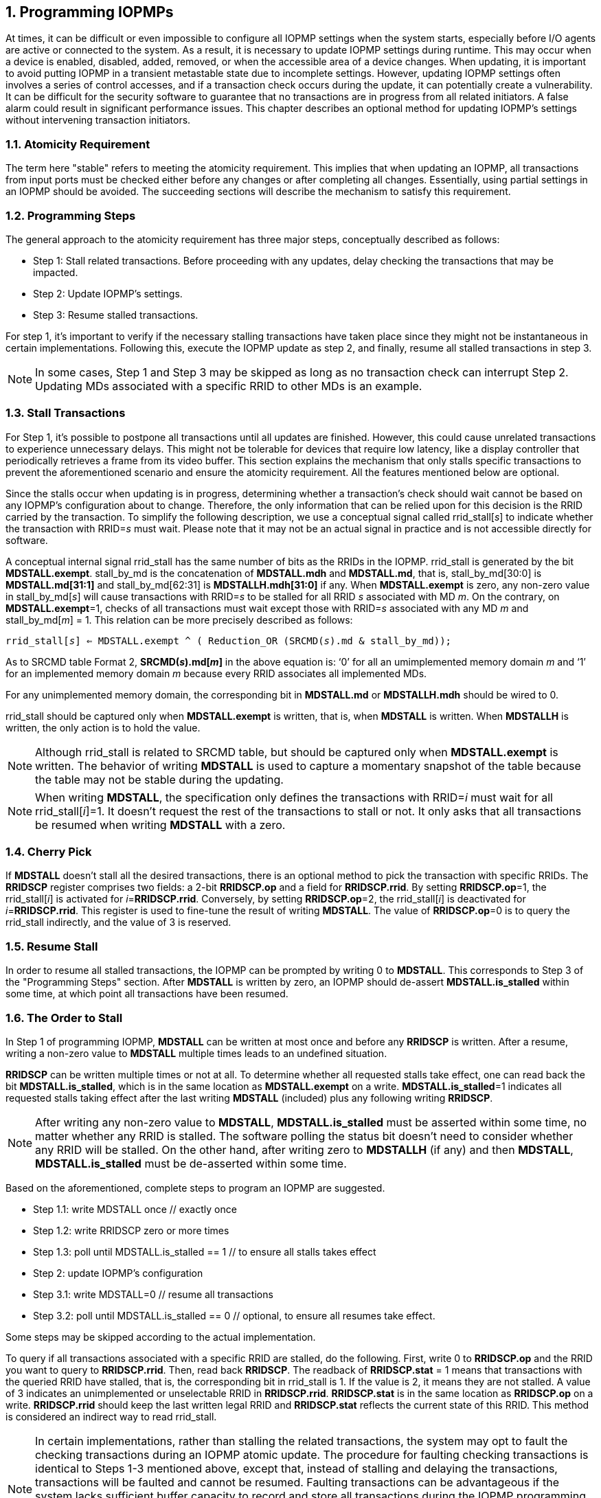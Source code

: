 [[Program_IOPMPs]]
:numbered:
== Programming IOPMPs
At times, it can be difficult or even impossible to configure all IOPMP settings when the system starts, especially before I/O agents are active or connected to the system. As a result, it is necessary to update IOPMP settings during runtime. This may occur when a device is enabled, disabled, added, removed, or when the accessible area of a device changes. When updating, it is important to avoid putting IOPMP in a transient metastable state due to incomplete settings. However, updating IOPMP settings often involves a series of control accesses, and if a transaction check occurs during the update, it can potentially create a vulnerability. 
It can be difficult for the security software to guarantee that no transactions are in progress from all related initiators. A false alarm could result in significant performance issues. This chapter describes an optional method for updating IOPMP's settings without intervening transaction initiators.

=== Atomicity Requirement
The term here "stable" refers to meeting the atomicity requirement. This implies that when updating an IOPMP, all transactions from input ports must be checked either before any changes or after completing all changes. Essentially, using partial settings in an IOPMP should be avoided. The succeeding sections will describe the mechanism to satisfy this requirement.

=== Programming Steps
The general approach to the atomicity requirement has three major steps, conceptually described as follows:

** Step 1: Stall related transactions. Before proceeding with any updates, delay checking the transactions that may be impacted. 
** Step 2: Update IOPMP's settings.
** Step 3: Resume stalled transactions. 

For step 1, it's important to verify if the necessary stalling transactions have taken place since they might not be instantaneous in certain implementations. Following this, execute the IOPMP update as step 2, and finally, resume all stalled transactions in step 3.

[NOTE]
====
In some cases, Step 1 and Step 3 may be skipped as long as no transaction check can interrupt Step 2. Updating MDs associated with a specific RRID to other MDs is an example.
====

=== Stall Transactions
For Step 1, it's possible to postpone all transactions until all updates are finished. However, this could cause unrelated transactions to experience unnecessary delays. This might not be tolerable for devices that require low latency, like a display controller that periodically retrieves a frame from its video buffer. This section explains the mechanism that only stalls specific transactions to prevent the aforementioned scenario and ensure the atomicity requirement. All the features mentioned below are optional.

Since the stalls occur when updating is in progress, determining whether a transaction's check should wait cannot be based on any IOPMP's configuration about to change. Therefore, the only information that can be relied upon for this decision is the RRID carried by the transaction. To simplify the following description, we use a conceptual signal called rrid_stall[_s_] to indicate whether the transaction with RRID=_s_ must wait. Please note that it may not be an actual signal in practice and is not accessible directly for software.

A conceptual internal signal rrid_stall has the same number of bits as the RRIDs in the IOPMP. rrid_stall is generated by the bit *MDSTALL.exempt*.   stall_by_md is the concatenation of *MDSTALL.mdh* and *MDSTALL.md*, that is, stall_by_md[30:0] is *MDSTALL.md[31:1]* and stall_by_md[62:31] is *MDSTALLH.mdh[31:0]* if any. When *MDSTALL.exempt* is zero, any non-zero value in stall_by_md[_s_] will cause transactions with RRID=_s_ to be stalled for all RRID _s_ associated with MD _m_. On the contrary, on *MDSTALL.exempt*=1, checks of all transactions must wait except those with RRID=_s_ associated with any MD _m_  and stall_by_md[_m_] = 1. This relation can be more precisely described as follows:

[.text-center]
`rrid_stall[_s_] <= MDSTALL.exempt ^ ( Reduction_OR (SRCMD(_s_).md & stall_by_md));`

As to SRCMD table Format 2, *SRCMD(_s_).md[_m_]* in the above equation is: ‘0’ for all an umimplemented memory domain _m_ and ‘1’ for an implemented memory domain _m_ because every RRID associates all implemented MDs.

For any unimplemented memory domain, the corresponding bit in *MDSTALL.md* or *MDSTALLH.mdh* should be wired to 0.

rrid_stall should be captured only when *MDSTALL.exempt* is written, that is, when *MDSTALL* is written. When *MDSTALLH* is written, the only action is to hold the value.

NOTE: Although rrid_stall is related to SRCMD table, but should be captured only when *MDSTALL.exempt* is written. The behavior of writing *MDSTALL* is used to capture a momentary snapshot of the table because the table may not be stable during the updating. 

NOTE: When writing *MDSTALL*, the specification only defines the transactions with RRID=_i_ must wait for all rrid_stall[_i_]=1. It doesn't request the rest of the transactions to stall or not. It only asks that all transactions be resumed when writing *MDSTALL* with a zero.

=== Cherry Pick

If *MDSTALL* doesn't stall all the desired transactions, there is an optional method to pick the transaction with specific RRIDs. The *RRIDSCP* register comprises two fields: a 2-bit *RRIDSCP.op* and a field for *RRIDSCP.rrid*. By setting *RRIDSCP.op*=1, the rrid_stall[_i_] is activated for __i__=*RRIDSCP.rrid*. Conversely, by setting *RRIDSCP.op*=2, the rrid_stall[_i_] is deactivated for _i_=*RRIDSCP.rrid*. This register is used to fine-tune the result of writing *MDSTALL*. The value of *RRIDSCP.op*=0 is to query the rrid_stall indirectly, and the value of 3 is reserved.

=== Resume Stall

In order to resume all stalled transactions, the IOPMP can be prompted by writing 0 to *MDSTALL*. This corresponds to Step 3 of the "Programming Steps" section.  After *MDSTALL* is written by zero, an IOPMP should de-assert *MDSTALL.is_stalled* within some time, at which point all transactions have been resumed.

=== The Order to Stall
In Step 1 of programming IOPMP, *MDSTALL* can be written at most once and before any *RRIDSCP* is written. After a resume, writing a non-zero value to *MDSTALL* multiple times leads to an undefined situation.

*RRIDSCP* can be written multiple times or not at all. To determine whether all requested stalls take effect, one can read back the bit *MDSTALL.is_stalled*, which is in the same location as *MDSTALL.exempt* on a write. *MDSTALL.is_stalled*=1 indicates all requested stalls taking effect after the last writing *MDSTALL* (included) plus any following writing *RRIDSCP*.

[NOTE]
====
After writing any non-zero value to *MDSTALL*, *MDSTALL.is_stalled* must be asserted within some time, no matter whether any RRID is stalled. The software polling the status bit doesn't need to consider whether any RRID will be stalled. On the other hand, after writing zero to *MDSTALLH* (if any) and then *MDSTALL*, *MDSTALL.is_stalled* must be de-asserted within some time.
====

Based on the aforementioned, complete steps to program an IOPMP are suggested.

** Step 1.1: write MDSTALL once // exactly once
** Step 1.2: write RRIDSCP zero or more times
** Step 1.3:  poll until MDSTALL.is_stalled == 1 // to ensure all stalls takes effect
** Step 2: update IOPMP's configuration
** Step 3.1: write MDSTALL=0 // resume all transactions
** Step 3.2: poll until MDSTALL.is_stalled == 0  // optional, to ensure all resumes take effect. 

Some steps may be skipped according to the actual implementation.


To query if all transactions associated with a specific RRID are stalled, do the following. First, write 0 to *RRIDSCP.op* and the RRID you want to query to *RRIDSCP.rrid*. Then, read back *RRIDSCP*. The readback of *RRIDSCP.stat* = 1 means that transactions with the queried RRID have stalled, that is, the corresponding bit in rrid_stall is 1. If the value is 2, it means they are not stalled. A value of 3 indicates an unimplemented or unselectable RRID in *RRIDSCP.rrid*. *RRIDSCP.stat* is in the same location as *RRIDSCP.op* on a write. *RRIDSCP.rrid* should keep the last written legal RRID and *RRIDSCP.stat* reflects the current state of this RRID. This method is considered an indirect way to read rrid_stall.


[NOTE]
====
In certain implementations, rather than stalling the related transactions, the system may opt to fault the checking transactions during an IOPMP atomic update. The procedure for faulting checking transactions is identical to Steps 1-3 mentioned above, except that, instead of stalling and delaying the transactions, transactions will be faulted and cannot be resumed. Faulting transactions can be advantageous if the system lacks sufficient buffer capacity to record and store all transactions during the IOPMP programming process. To select faulting over stalling, one should set ERR_CFG.fault_mode to 1. If any transaction is faulted due to MDSTALL enabling, the error information shall be logged in ERR_REQINFO, where ERR_REQINFO.etype = 0x7.
====

=== Implementation Options
All registers described in this chapter are optional. Moreover, these features could be partially implemented. In *MDSTALL.md* and *MDSTALLH.mdh*, not every bit should be implemented even though the corresponding MD is implemented. An unimplemented bit means unselectable and should be wired to zero. To test which bits are implemented, one can write all 1's to *MDSTALL.md* and *MDSTALLH.mdh* and then read them back. An implemented bit returns 1.

If an IOPMP implementation has fewer than 32 memory domains, *MDSTALLH* should be wired to zero.

NOTE: An example of partial implementation of *MDSTALL.md*/*MDSTALLH.mdh* is a system with a display controller, which is a latency-sensitive device. On updating the IOPMP, the transactions initiated from the display controller should not be stalled. Thus, one can always use *MDSTALL.exempt*=1 and *MDSTALL.md[_j_]*=1, where MD _j_ is the memory domain for the frame buffer that the display controller keeps accessing. Thus, the system only needs to implement *MDSTALL.md[_j_]*.

If whole *MDSTALL* is not implemented, *MDSTALL* and *MDSTALLH* should always return zero.

If *RRIDSCP* is not implemented, it always returns zero. One can test if it is implemented by writing a zero and then reading it back. Any IOPMP implementing *RRIDSCP* should not return a zero in *RRIDSCP.stat* in this case.

It is unnecessary to allow every implemented RRID to be selectable by *RRIDSCP.rrid*. If an unimplemented or unselectable RRID is written into *RRIDSCP.rrid*, it returns *RRIDSCP.stat* = 3.
